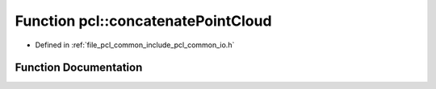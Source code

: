 .. _exhale_function_group__common_1gaaebfbeb8e50f90057188131228b2e8b6:

Function pcl::concatenatePointCloud
===================================

- Defined in :ref:`file_pcl_common_include_pcl_common_io.h`


Function Documentation
----------------------


.. doxygenfunction:: pcl::concatenatePointCloud(const pcl::PCLPointCloud2&, const pcl::PCLPointCloud2&, pcl::PCLPointCloud2&)
